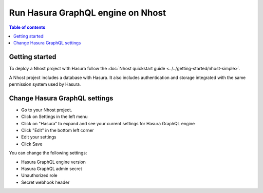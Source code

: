 Run Hasura GraphQL engine on Nhost
===================================

.. contents:: Table of contents
  :backlinks: none
  :depth: 2
  :local:

Getting started
------------------------------------------

To deploy a Nhost project with Hasura follow the :doc:`Nhost quickstart guide <../../getting-started/nhost-simple>`.

A Nhost project includes a database with Hasura. It also includes authentication and storage integrated with the same permission system used by Hasura.


Change Hasura GraphQL settings
------------------------------------------

- Go to your Nhost project.
- Click on Settings in the left menu
- Click on "Hasura" to expand and see your current settings for Hasura GraphQL engine
- Click "Edit" in the bottom left corner
- Edit your settings
- Click Save

You can change the following settings:

- Hasura GraphQL engine version
- Hasura GraphQL admin secret
- Unauthorized role
- Secret webhook header
